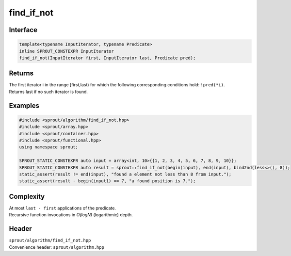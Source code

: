 .. _sprout-algorithm-find_if_not:

###############################################################################
find_if_not
###############################################################################

Interface
========================================
.. sourcecode:: c++

  template<typename InputIterator, typename Predicate>
  inline SPROUT_CONSTEXPR InputIterator
  find_if_not(InputIterator first, InputIterator last, Predicate pred);

Returns
========================================

| The first iterator i in the range [first,last) for which the following corresponding conditions hold: ``!pred(*i)``.
| Returns last if no such iterator is found.

Examples
========================================
.. sourcecode:: c++

  #include <sprout/algorithm/find_if_not.hpp>
  #include <sprout/array.hpp>
  #include <sprout/container.hpp>
  #include <sprout/functional.hpp>
  using namespace sprout;

  SPROUT_STATIC_CONSTEXPR auto input = array<int, 10>{{1, 2, 3, 4, 5, 6, 7, 8, 9, 10}};
  SPROUT_STATIC_CONSTEXPR auto result = sprout::find_if_not(begin(input), end(input), bind2nd(less<>(), 8));
  static_assert(result != end(input), "found a element not less than 8 from input.");
  static_assert(result - begin(input1) == 7, "a found position is 7.");

Complexity
========================================

| At most ``last - first`` applications of the predicate.
| Recursive function invocations in *O(logN)* (logarithmic) depth.

Header
========================================

| ``sprout/algorithm/find_if_not.hpp``
| Convenience header: ``sprout/algorithm.hpp``

